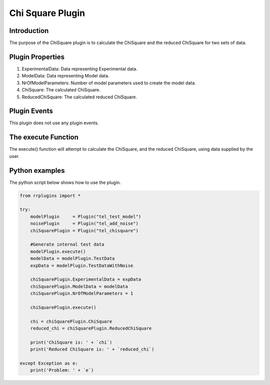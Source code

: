 ************************
Chi Square Plugin
************************

Introduction
============

The purpose of the ChiSquare plugin is to calculate the ChiSquare and the reduced ChiSquare for two sets of data. 

Plugin Properties
=================

1. ExperimentalData: Data representing Experimental data. 
2. ModelData: Data representing Model data. 
3. NrOfModelParameters: Number of model parameters used to create the model data. 
4. ChiSquare: The calculated ChiSquare. 
5. ReducedChiSquare: The calculated reduced ChiSquare.

Plugin Events
=============

This plugin does not use any plugin events. 

The execute Function
====================

The execute() function will attempt to calculate the ChiSquare, and the reduced ChiSquare, using data supplied by the user. 

Python examples
===============

The python script below shows how to use the plugin. 

.. code-block:: python
   
   from rrplugins import *

   try:   
       modelPlugin     = Plugin("tel_test_model")            
       noisePlugin     = Plugin("tel_add_noise")
       chiSquarePlugin = Plugin("tel_chisquare")       
       
       #Generate internal test data
       modelPlugin.execute()
       modelData = modelPlugin.TestData
       expData = modelPlugin.TestDataWithNoise
           
       chiSquarePlugin.ExperimentalData = expData         
       chiSquarePlugin.ModelData = modelData
       chiSquarePlugin.NrOfModelParameters = 1
           
       chiSquarePlugin.execute()
       
       chi = chiSquarePlugin.ChiSquare
       reduced_chi = chiSquarePlugin.ReducedChiSquare
       
       print('ChiSquare is: ' + `chi`)
       print('Reduced ChiSquare is: ' + `reduced_chi`)
       
   except Exception as e:
       print('Problem: ' + `e`)
       
